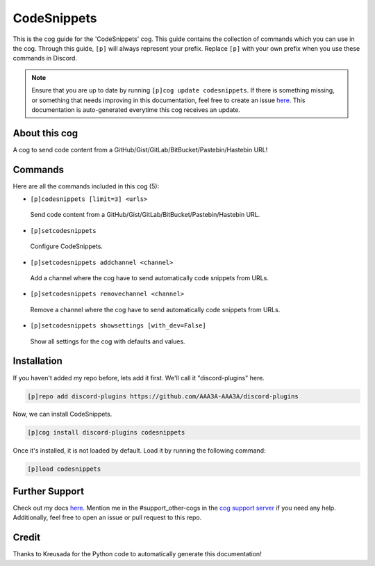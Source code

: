 .. _codesnippets:
============
CodeSnippets
============

This is the cog guide for the 'CodeSnippets' cog. This guide contains the collection of commands which you can use in the cog.
Through this guide, ``[p]`` will always represent your prefix. Replace ``[p]`` with your own prefix when you use these commands in Discord.

.. note::

    Ensure that you are up to date by running ``[p]cog update codesnippets``.
    If there is something missing, or something that needs improving in this documentation, feel free to create an issue `here <https://github.com/AAA3A-AAA3A/discord-plugins/issues>`_.
    This documentation is auto-generated everytime this cog receives an update.

--------------
About this cog
--------------

A cog to send code content from a GitHub/Gist/GitLab/BitBucket/Pastebin/Hastebin URL!

--------
Commands
--------

Here are all the commands included in this cog (5):

* ``[p]codesnippets [limit=3] <urls>``
 Send code content from a GitHub/Gist/GitLab/BitBucket/Pastebin/Hastebin URL.

* ``[p]setcodesnippets``
 Configure CodeSnippets.

* ``[p]setcodesnippets addchannel <channel>``
 Add a channel where the cog have to send automatically code snippets from URLs.

* ``[p]setcodesnippets removechannel <channel>``
 Remove a channel where the cog have to send automatically code snippets from URLs.

* ``[p]setcodesnippets showsettings [with_dev=False]``
 Show all settings for the cog with defaults and values.

------------
Installation
------------

If you haven't added my repo before, lets add it first. We'll call it
"discord-plugins" here.

.. code-block:: ini

    [p]repo add discord-plugins https://github.com/AAA3A-AAA3A/discord-plugins

Now, we can install CodeSnippets.

.. code-block:: ini

    [p]cog install discord-plugins codesnippets

Once it's installed, it is not loaded by default. Load it by running the following command:

.. code-block:: ini

    [p]load codesnippets

---------------
Further Support
---------------

Check out my docs `here <https://discord-plugins.readthedocs.io/en/latest/>`_.
Mention me in the #support_other-cogs in the `cog support server <https://discord.gg/GET4DVk>`_ if you need any help.
Additionally, feel free to open an issue or pull request to this repo.

------
Credit
------

Thanks to Kreusada for the Python code to automatically generate this documentation!

